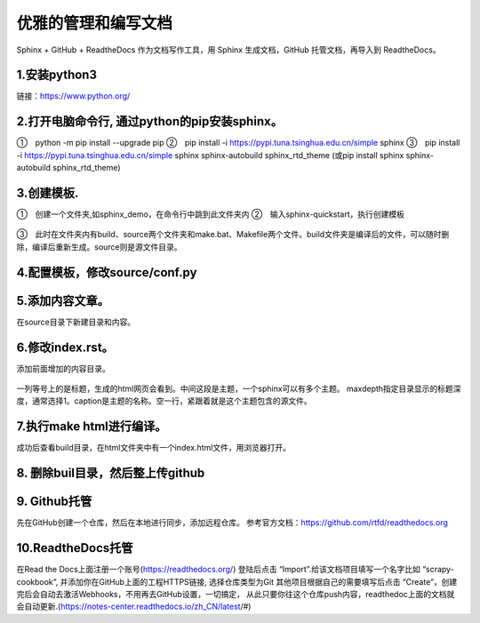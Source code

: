 
.. 标题文字下的符号长度都要大于标题长度

优雅的管理和编写文档
==========================
Sphinx + GitHub + ReadtheDocs 作为文档写作工具，用 Sphinx 生成文档，GitHub 托管文档，再导入到 ReadtheDocs。

1.安装python3
------------------
链接：https://www.python.org/

.. figure:: 
	pic/01.png
  
2.打开电脑命令行, 通过python的pip安装sphinx。
-----------------------------------------------
①　python -m pip install --upgrade pip
②　pip install -i https://pypi.tuna.tsinghua.edu.cn/simple sphinx
③　pip install -i https://pypi.tuna.tsinghua.edu.cn/simple sphinx sphinx-autobuild sphinx_rtd_theme
(或pip install sphinx sphinx-autobuild sphinx_rtd_theme)

3.创建模板.
-------------------
①　创建一个文件夹,如sphinx_demo，在命令行中跳到此文件夹内
②　输入sphinx-quickstart，执行创建模板

.. figure:: 
	pic/02.png
	
③　此时在文件夹内有build、source两个文件夹和make.bat、Makefile两个文件。build文件夹是编译后的文件，可以随时删除，编译后重新生成。source则是源文件目录。

4.配置模板，修改source/conf.py
-----------------------------------
.. figure:: 
	pic/03.png

5.添加内容文章。
------------------------------------------------
在source目录下新建目录和内容。

6.修改index.rst。  
-------------------------------------------------
添加前面增加的内容目录。

.. figure:: 
	pic/04.png
	
一列等号上的是标题，生成的html网页会看到。中间这段是主题，一个sphinx可以有多个主题。
maxdepth指定目录显示的标题深度，通常选择1。caption是主题的名称。空一行，紧跟着就是这个主题包含的源文件。

7.执行make html进行编译。
------------------------------
成功后查看build目录，在html文件夹中有一个index.html文件，用浏览器打开。

.. figure:: 
	pic/05.png
	
.. figure:: 
	pic/06.png

8. 删除buil目录，然后整上传github
---------------------------------------
	
9. Github托管
----------------------------------
先在GitHub创建一个仓库，然后在本地进行同步，添加远程仓库。
参考官方文档：https://github.com/rtfd/readthedocs.org

10.ReadtheDocs托管
--------------------------
在Read the Docs上面注册一个账号(https://readthedocs.org/)
登陆后点击 “Import”.给该文档项目填写一个名字比如 “scrapy-cookbook”, 并添加你在GitHub上面的工程HTTPS链接, 选择仓库类型为Git
其他项目根据自己的需要填写后点击 “Create”，创建完后会自动去激活Webhooks，不用再去GitHub设置，一切搞定，
从此只要你往这个仓库push内容，readthedoc上面的文档就会自动更新.(https://notes-center.readthedocs.io/zh_CN/latest/#)

